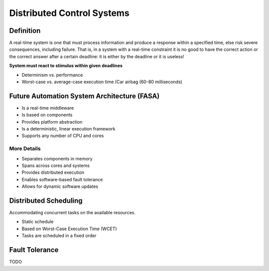 ***************************
Distributed Control Systems
***************************

Definition
==========
A real-time system is one that must process information and produce a response within a specified time, else risk severe consequences, including failure. That is, in a system with a real-time constraint it is no good to have the correct action or the correct answer after a certain deadline: it is either by the deadline or it is useless!

**System must react to stimulus within given deadlines**

* Determinism vs. performance
* Worst-case vs. average-case execution time (Car airbag (60-80 milliseconds)

Future Automation System Architecture (FASA)
============================================

.. image:: images/fasa_30kft.png

* Is a real-time middleware
* Is based on components
* Provides platform abstraction
* Is a deterministic, linear execution framework
* Supports any number of CPU and cores

More Details
------------

.. image:: images/fasa-15kft.png

* Separates components in memory
* Spans across cores and systems
* Provides distributed execution
* Enables software-based fault tolerance
* Allows for dynamic software updates

Distributed Scheduling
======================

Accommodating concurrent tasks on the available
resources.

.. image:: images/wcet-scheduling.png

* Static schedule
* Based on Worst-Case Execution Time (WCET)
* Tasks are scheduled in a fixed order

Fault Tolerance
===============
TODO


